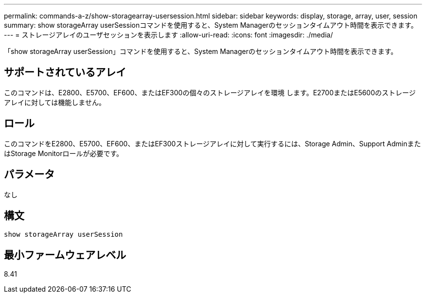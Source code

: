 ---
permalink: commands-a-z/show-storagearray-usersession.html 
sidebar: sidebar 
keywords: display, storage, array, user, session 
summary: show storageArray userSessionコマンドを使用すると、System Managerのセッションタイムアウト時間を表示できます。 
---
= ストレージアレイのユーザセッションを表示します
:allow-uri-read: 
:icons: font
:imagesdir: ./media/


[role="lead"]
「show storageArray userSession」コマンドを使用すると、System Managerのセッションタイムアウト時間を表示できます。



== サポートされているアレイ

このコマンドは、E2800、E5700、EF600、またはEF300の個々のストレージアレイを環境 します。E2700またはE5600のストレージアレイに対しては機能しません。



== ロール

このコマンドをE2800、E5700、EF600、またはEF300ストレージアレイに対して実行するには、Storage Admin、Support AdminまたはStorage Monitorロールが必要です。



== パラメータ

なし



== 構文

[listing]
----
show storageArray userSession
----


== 最小ファームウェアレベル

8.41
